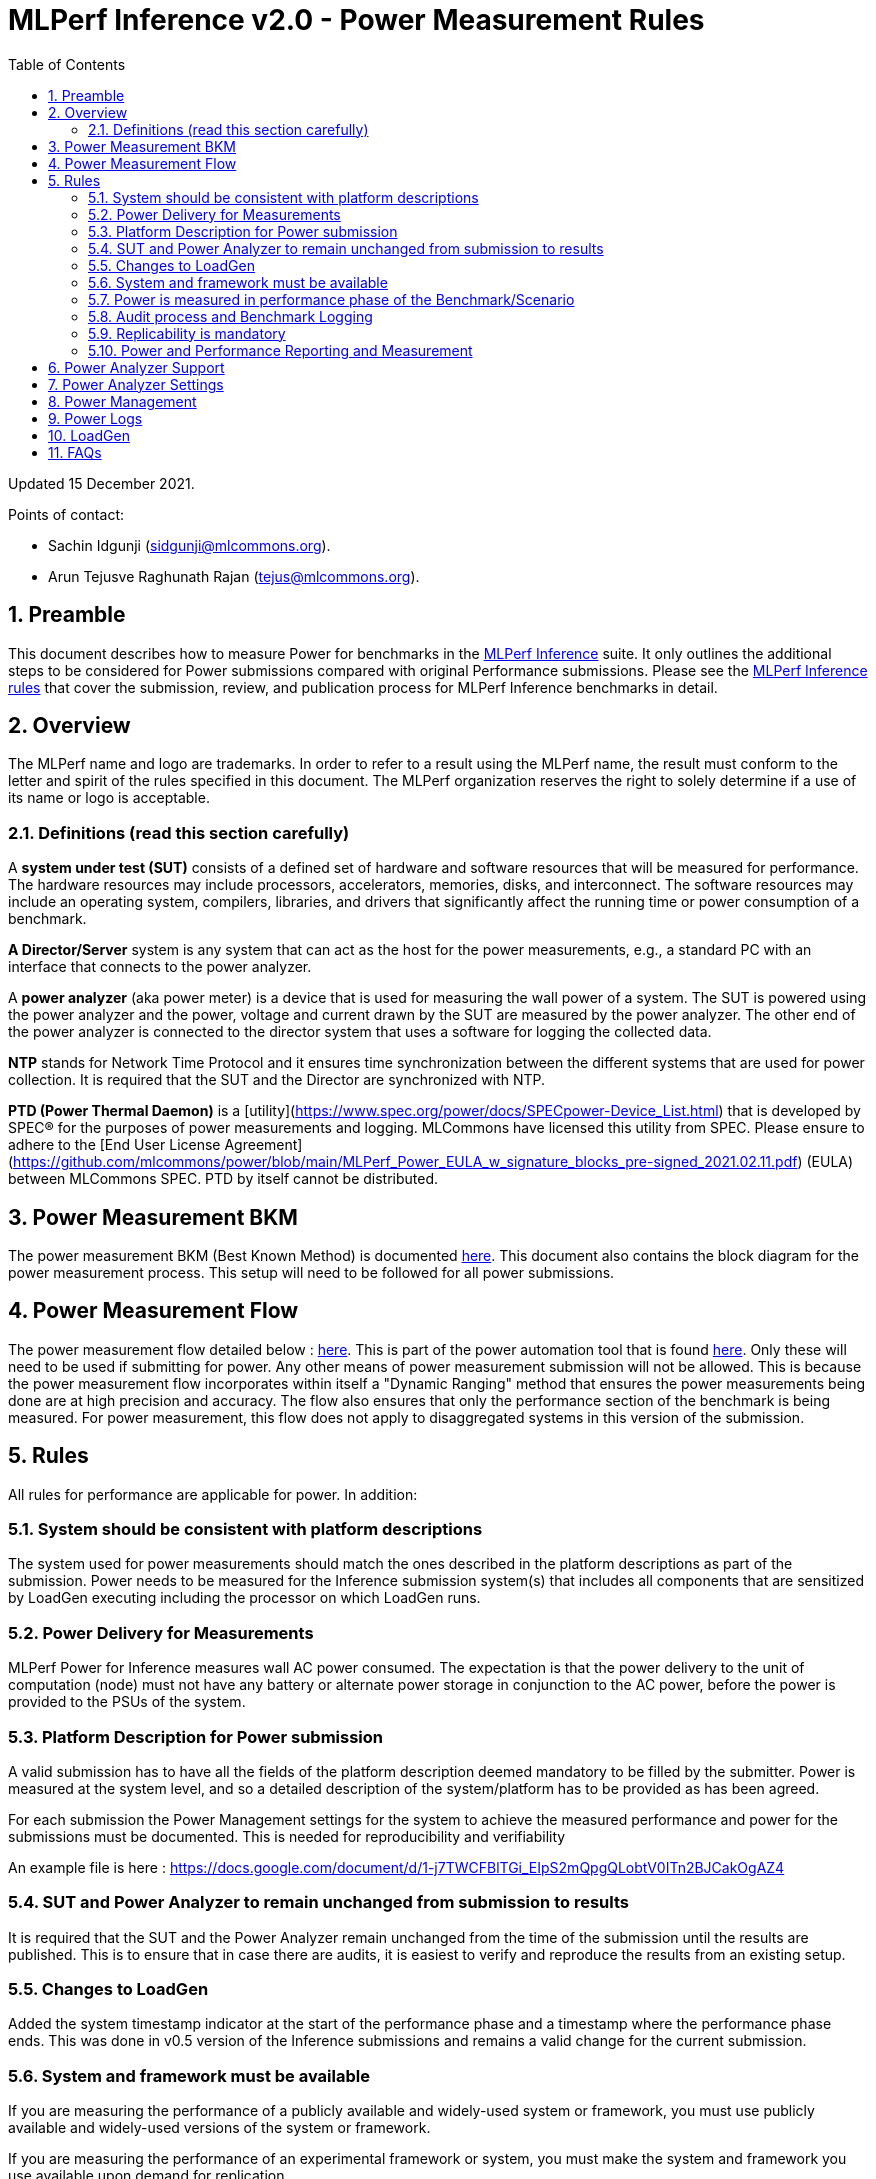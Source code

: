 :toc:
:toclevels: 4

:sectnums:

= MLPerf Inference v2.0 - Power Measurement Rules

Updated 15 December 2021.

Points of contact:

- Sachin Idgunji (sidgunji@mlcommons.org).

- Arun Tejusve Raghunath Rajan (tejus@mlcommons.org).

== Preamble

This document describes how to measure Power for benchmarks in the https://github.com/mlcommons/inference[MLPerf Inference] suite.
It only outlines the additional steps to be considered for Power submissions compared with original Performance submissions.
Please see the https://github.com/mlcommons/inference_policies/blob/master/inference_rules.adoc[MLPerf Inference rules] that cover the submission, review, and publication process for MLPerf Inference benchmarks in detail.

== Overview

The MLPerf name and logo are trademarks. In order to refer to a result using the MLPerf name, the result must conform to the letter and spirit of the rules specified in this document. The MLPerf organization reserves the right to solely determine if a use of its name or logo is acceptable.

=== Definitions (read this section carefully)

A *system under test (SUT)* consists of a defined set of hardware and
software resources that will be measured for performance. The hardware
resources may include processors, accelerators, memories, disks, and
interconnect. The software resources may include an operating system,
compilers, libraries, and drivers that significantly affect the
running time or power consumption of a benchmark.

*A Director/Server* system is any system that can act as the host for
the power measurements, e.g., a standard PC with an interface that
connects to the power analyzer.

A *power analyzer* (aka power meter) is a device that is used for
measuring the wall power of a system. The SUT is powered using the power
analyzer and the power, voltage and current drawn by the SUT are
measured by the power analyzer. The other end of the power analyzer is
connected to the director system that uses a software for logging the
collected data.

*NTP* stands for Network Time Protocol and it ensures time
synchronization between the different systems that are used for power
collection. It is required that the SUT and the Director are
synchronized with NTP.

*PTD (Power Thermal Daemon)* is a [utility](https://www.spec.org/power/docs/SPECpower-Device_List.html)
that is developed by SPEC&reg; for the purposes of power measurements and logging.
MLCommons have licensed this utility from SPEC. Please ensure to adhere to the
[End User License Agreement](https://github.com/mlcommons/power/blob/main/MLPerf_Power_EULA_w_signature_blocks_pre-signed_2021.02.11.pdf)
(EULA) between MLCommons SPEC. PTD by itself cannot be distributed.

== Power Measurement BKM

The power measurement BKM (Best Known Method) is documented https://docs.google.com/document/d/1in1bcJGhOYbKcHKaJ4h6oPLvmcJtneIb_oQJBbvxnys/edit[here]. This document also contains the block diagram for the power measurement process. This setup will need to be followed for all power submissions.

== Power Measurement Flow

The power measurement flow detailed below : https://docs.google.com/presentation/d/1NO2mmDpdyqWIHBn5v7SEdfqkCBI1IEyW3aqr2LyYY24/edit#slide=id.gb17a547c25_0_50[here]. This is part of the power automation tool that is found https://github.com/mlcommons/power[here]. Only these will need to be used if submitting for power. Any other means of power measurement submission will not be allowed. This is because the power measurement flow incorporates within itself a "Dynamic Ranging" method that ensures the power measurements being done are at high precision and accuracy. The flow also ensures that only the performance section of the benchmark is being measured. For power measurement, this flow does not apply to disaggregated systems in this version of the submission.

== Rules

All rules for performance are applicable for power. In addition:

=== System should be consistent with platform descriptions

The system used for power measurements should match the ones described
in the platform descriptions as part of the submission. Power needs to be
measured for the Inference submission system(s) that includes all components
that are sensitized by LoadGen executing including the processor on which LoadGen runs.

=== Power Delivery for Measurements

MLPerf Power for Inference measures wall AC power consumed. The expectation is that the power delivery to the unit of computation (node)
must not have any battery or alternate power storage in conjunction to the AC power, 
before the power is provided to the PSUs of the system.

=== Platform Description for Power submission

A valid submission has to have all the fields of the platform description
deemed mandatory to be filled by the submitter. Power is measured at the
system level, and so a detailed description of the system/platform has to
be provided as has been agreed.

For each submission the Power Management settings for the system to achieve
the measured performance and power for the submissions must be documented.
This is needed for reproducibility and verifiability

An example file is here : https://docs.google.com/document/d/1-j7TWCFBlTGi_EIpS2mQpgQLobtV0ITn2BJCakOgAZ4


=== SUT and Power Analyzer to remain unchanged from submission to results

It is required that the SUT and the Power Analyzer remain unchanged
from the time of the submission until the results are published. This is to
ensure that in case there are audits, it is easiest to verify and reproduce the results
from an existing setup.

=== Changes to LoadGen

Added the system timestamp indicator at the start of the performance
phase and a timestamp where the performance phase ends. This was done in
v0.5 version of the Inference submissions and remains a valid change for the current submission.

=== System and framework must be available

If you are measuring the performance of a publicly available and widely-used
system or framework, you must use publicly available and widely-used versions of
the system or framework.

If you are measuring the performance of an experimental framework or system, you
must make the system and framework you use available upon demand for
replication.

=== Power is measured in performance phase of the Benchmark/Scenario

There are multiple phases to a benchmark as listed in the MLPerf
Inference Rules document. Power measured is evaluated only on the
performance phase of the benchmark and not in any other phases. To
determine this exact section, LoadGen has been instrumented to indicate
the start and stop of the performance phase of the benchmark and all
power measurements are evaluated within this phase from the power
logging done as part of the benchmark.

The submission process has to use the software flow and scripts
developed as part of the MLPerf benchmark Power measurement. The
infrastructure has been developed by the MLPerf Power working group.

=== Audit process and Benchmark Logging

As part of the submissions and logging, all the logs generated by the
MLPerf Power SW infrastructure need to be submitted. These include the
power meter ranging logs and the power measurement logs that are
generated during the performance runs.

=== Replicability is mandatory

Results that cannot be replicated are not valid results.

=== Power and Performance Reporting and Measurement

Power and performance measurements should be from the same run for a
given benchmark and scenario. The current script takes care of this by
default and it cannot and should not be changed. Example: We cannot run
the same benchmark and scenario 3 times and report the highest
performance and lowest power among the 3 runs.

== Power Analyzer Support

For the v1.0, v1.1 and v2.0 rounds, we only support Yokogawa power analyzers (aka meters).

== Power Analyzer Settings

The power analyzer settings will not be set manually, but through the
software that is part of the MLPerf Power measurement infrastructure.

For the v1.0, v1.1 and v2.0 rounds, the software only supports connecting
a single meter to a single system-under-test (SUT); connecting multiple
meters to a single SUT is not supported.

A power meter configuration must be reported in a file called `analyzer_table.md` placed as follows:

- If the configuration is common to all scenarios, benchmarks and systems: under the `<division>/<submitter>/measurements` directory.

- If the configuration is common to all scenarios and benchmarks running on a system: under the `<division>/<submitter>/measurements/<system>` directory.

- If the configuration is common to all scenarios for a benchmark running on a system: under the `<division>/<submitter>/measurements/<system>/<benchmark>` directory.

- If the configuration is specific to a scenario for a benchmark running on a system: under the `<division>/<submitter>/measurements/<system>/<benchmark>/<scenario>` directory.

The file format should be as in the following example:

```
| Vendor   | Model  | Firmware | Config          | Interface | Wiring/topology | Number of channels used | Which channel(s) |
|----------|--------|----------|-----------------|-----------|-----------------|-------------------------|------------------|
| Yokogawa | WT310E | 1.04     | Single channel  | USB       | 1P2W            | 1                       | 1                |
```

== Power Management


The goal of the testing is to mimic real-world usage scenarios as much
as possible and enable showing the benefits of realistic power
management, therefore we require:

* Any power management system be qualified for use appropriate for the submission type (e.g., a generally available system must use software/firmware qualified for general availability and shipping with the platform)
* No benchmark- or benchmarking-specific hacks
* Any changes in power management behavior must not have manual intervention or have awareness of the benchmark.

== Power Logs

Power logs will need to be submitted. All logs created as part of Power
measurement will need to be submitted including the power analyzer
ranging and the performance measurement.

Power Logs are generated by the software running on the Director.

== LoadGen

The flow for power uses the same LoadGen as used for the performance
runs. No additions are being made. Power flow uses the start and stop
timestamp given by the LoadGen for synchronizing the performance section
of the benchmark and uses these markers for anchoring the window in
which power is measured.

== FAQs

Q: Is MLPerf Power measurement accessible to anyone, or is it for member organizations only?

A: The MLPerf Power measurement tools include some proprietary software that is only available to members. Therefore, your organization must be a member of MLCommons, and additionally your organization must sign a EULA.


Q: Am I required to use the MLPerf Power automation tools?

A: Yes, you must use the automation tools for any results submitted to MLPerf. The MLPerf Power automation flow enables in itself a number of checks and balances that ensures the highest quality power measurement possible are being incorporated.


Q: How can I obtain the MLPerf Power automation tools?

A: To access the MLPerf Power automation tools, your company's representative must sign thehttps://drive.google.com/file/d/1u9MdO4v5-uvbaJoElQoAwGb5_suMTZyH/view[MLPerf Power EULA], and send it to support@mlcommons.org. The MLCommons staff will give you access to a GitHub repo containing the automation tools.

